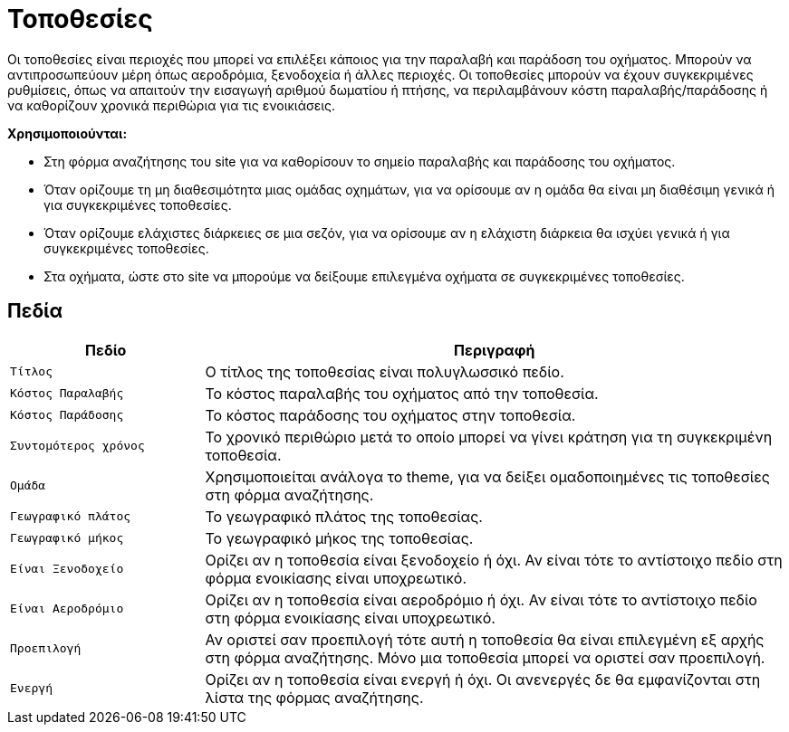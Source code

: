 = Τοποθεσίες

Οι τοποθεσίες είναι περιοχές που μπορεί να επιλέξει κάποιος για την παραλαβή και παράδοση του οχήματος. Μπορούν να αντιπροσωπεύουν μέρη όπως αεροδρόμια, ξενοδοχεία ή άλλες περιοχές. Οι τοποθεσίες μπορούν να έχουν συγκεκριμένες ρυθμίσεις, όπως να απαιτούν την εισαγωγή αριθμού δωματίου ή πτήσης, να περιλαμβάνουν κόστη παραλαβής/παράδοσης ή να καθορίζουν χρονικά περιθώρια για τις ενοικιάσεις.

*Χρησιμοποιούνται:*

* Στη φόρμα αναζήτησης του site για να καθορίσουν το σημείο παραλαβής και παράδοσης του οχήματος.
* Όταν ορίζουμε τη μη διαθεσιμότητα μιας ομάδας οχημάτων, για να ορίσουμε αν η ομάδα θα είναι μη διαθέσιμη γενικά ή για συγκεκριμένες τοποθεσίες.
* Όταν ορίζουμε ελάχιστες διάρκειες σε μια σεζόν, για να ορίσουμε αν η ελάχιστη διάρκεια θα ισχύει γενικά ή για συγκεκριμένες τοποθεσίες.
* Στα οχήματα, ώστε στο site να μπορούμε να δείξουμε επιλεγμένα οχήματα σε συγκεκριμένες τοποθεσίες.

== Πεδία

[options="header", cols="1m,3a"]
|===
|Πεδίο|Περιγραφή
|Τίτλος|Ο τίτλος της τοποθεσίας είναι πολυγλωσσικό πεδίο.
|Κόστος Παραλαβής|Το κόστος παραλαβής του οχήματος από την τοποθεσία.
|Κόστος Παράδοσης|Το κόστος παράδοσης του οχήματος στην τοποθεσία.
|Συντομότερος χρόνος|Το χρονικό περιθώριο μετά το οποίο μπορεί να γίνει κράτηση για τη συγκεκριμένη
τοποθεσία.
|Ομάδα|Χρησιμοποιείται ανάλογα το theme, για να δείξει ομαδοποιημένες τις τοποθεσίες στη φόρμα αναζήτησης.
|Γεωγραφικό πλάτος|Το γεωγραφικό πλάτος της τοποθεσίας.
|Γεωγραφικό μήκος|Το γεωγραφικό μήκος της τοποθεσίας.
|Είναι Ξενοδοχείο|Ορίζει αν η τοποθεσία είναι ξενοδοχείο ή όχι. Αν είναι τότε το αντίστοιχο πεδίο στη φόρμα ενοικίασης είναι υποχρεωτικό.
|Είναι Αεροδρόμιο|Ορίζει αν η τοποθεσία είναι αεροδρόμιο ή όχι. Αν είναι τότε το αντίστοιχο πεδίο στη φόρμα ενοικίασης είναι υποχρεωτικό.
|Προεπιλογή|Αν οριστεί σαν προεπιλογή τότε αυτή η τοποθεσία θα είναι επιλεγμένη εξ αρχής στη φόρμα αναζήτησης. Μόνο μια τοποθεσία μπορεί να οριστεί σαν προεπιλογή.
|Ενεργή|Ορίζει αν η τοποθεσία είναι ενεργή ή όχι. Οι ανενεργές δε θα εμφανίζονται στη λίστα της φόρμας αναζήτησης.
|===
